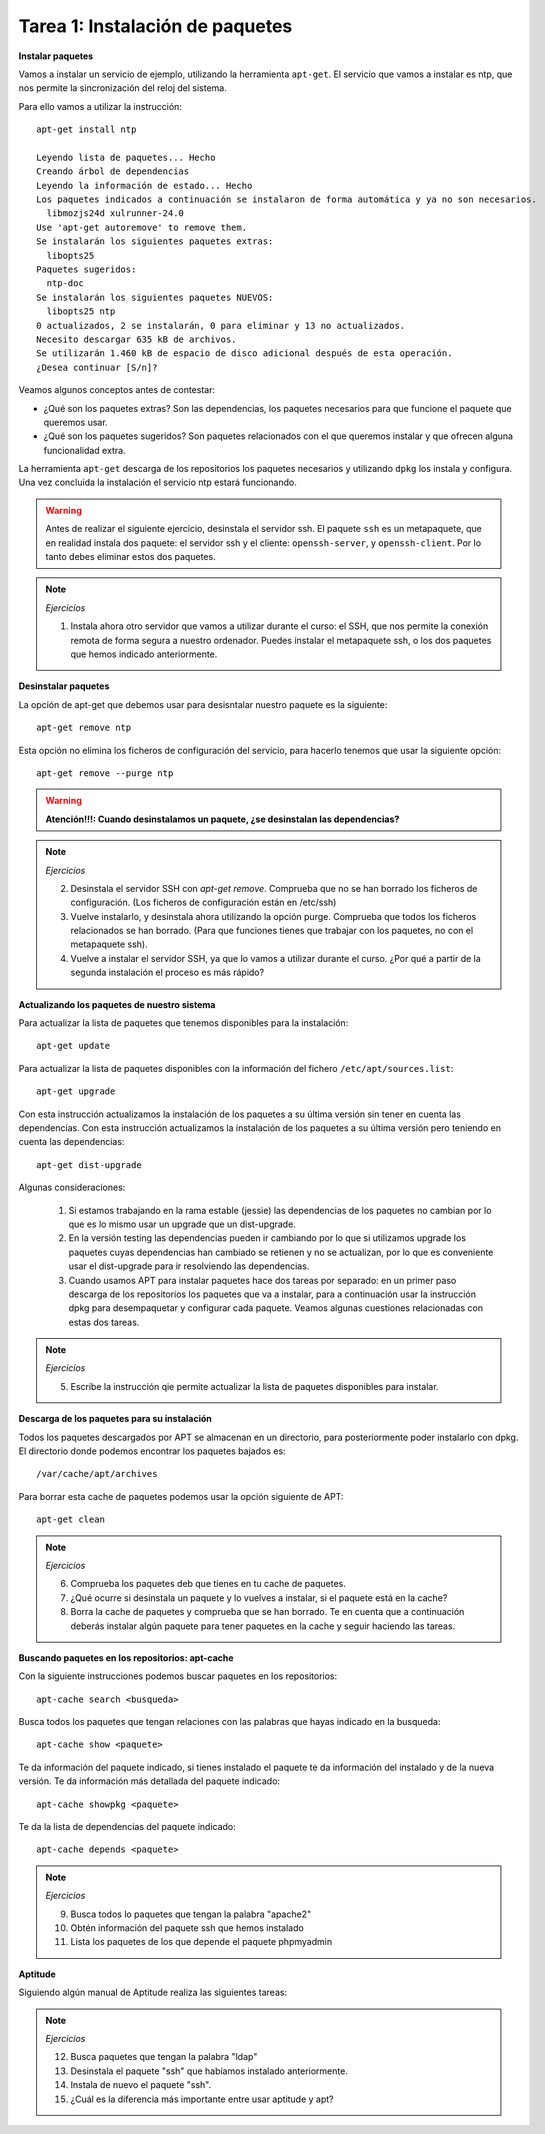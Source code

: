 Tarea 1: Instalación de paquetes
================================

**Instalar paquetes**


Vamos a instalar un servicio de ejemplo, utilizando la herramienta ``apt-get``. El servicio que vamos a instalar es ntp, que nos permite la sincronización del reloj del sistema.

Para ello vamos a utilizar la instrucción::

        apt-get install ntp

        Leyendo lista de paquetes... Hecho
        Creando árbol de dependencias       
        Leyendo la información de estado... Hecho
        Los paquetes indicados a continuación se instalaron de forma automática y ya no son necesarios.
          libmozjs24d xulrunner-24.0
        Use 'apt-get autoremove' to remove them.
        Se instalarán los siguientes paquetes extras:
          libopts25
        Paquetes sugeridos:
          ntp-doc
        Se instalarán los siguientes paquetes NUEVOS:
          libopts25 ntp
        0 actualizados, 2 se instalarán, 0 para eliminar y 13 no actualizados.
        Necesito descargar 635 kB de archivos.
        Se utilizarán 1.460 kB de espacio de disco adicional después de esta operación.
        ¿Desea continuar [S/n]? 

Veamos algunos conceptos antes de contestar:

* ¿Qué son los paquetes extras? Son las dependencias, los paquetes necesarios para que funcione el paquete que queremos usar.
* ¿Qué son los paquetes sugeridos? Son paquetes relacionados con el que queremos instalar y que ofrecen alguna funcionalidad extra.

La herramienta ``apt-get`` descarga de los repositorios los paquetes necesarios y utilizando ``dpkg`` los instala y configura. Una vez concluida la instalación el servicio ntp estará funcionando.

.. warning::
    
    Antes de realizar el siguiente ejercicio, desinstala el servidor ssh. El paquete ``ssh`` es un metapaquete, que en realidad instala dos paquete: el servidor ssh y el cliente: ``openssh-server``, y ``openssh-client``. Por lo tanto debes eliminar estos dos paquetes.

.. note::

	*Ejercicios*

	1. Instala ahora otro servidor que vamos a utilizar durante el curso: el SSH, que nos permite la conexión remota de forma segura a nuestro ordenador. Puedes instalar el metapaquete ssh, o los dos paquetes que hemos indicado anteriormente.

**Desinstalar paquetes**


La opción de apt-get que debemos usar para desisntalar nuestro paquete es la siguiente::

        apt-get remove ntp

Esta opción no elimina los ficheros de configuración del servicio, para hacerlo tenemos que usar la siguiente opción::

        apt-get remove --purge ntp

.. warning::

    **Atención!!!: Cuando desinstalamos un paquete, ¿se desinstalan las dependencias?**

.. note::

    *Ejercicios*

    2. Desinstala el servidor SSH con *apt-get remove*. Comprueba que no se han borrado los ficheros de configuración. (Los ficheros de configuración están en /etc/ssh)
    3. Vuelve instalarlo, y desinstala ahora utilizando la opción purge. Comprueba que todos los ficheros relacionados se han borrado. (Para que funciones tienes que trabajar con los paquetes, no con el metapaquete ssh).
    4. Vuelve a instalar el servidor SSH, ya que lo vamos a utilizar durante el curso. ¿Por qué a partir de la segunda instalación el proceso es más rápido?

**Actualizando los paquetes de nuestro sistema**

Para actualizar la lista de paquetes que tenemos disponibles para la instalación::

        apt-get update

Para actualizar la lista de paquetes disponibles con la información del fichero ``/etc/apt/sources.list``::

        apt-get upgrade

Con esta instrucción actualizamos la instalación de los paquetes a su última versión sin tener en cuenta las dependencias. Con esta instrucción actualizamos la instalación de los paquetes a su última versión pero teniendo en cuenta las dependencias::

        apt-get dist-upgrade 


Algunas consideraciones:

    1. Si estamos trabajando en la rama estable (jessie) las dependencias de los paquetes no cambian por lo que es lo mismo usar un upgrade que un dist-upgrade.
    2. En la versión testing las dependencias pueden ir cambiando por lo que si utilizamos upgrade los paquetes cuyas dependencias han cambiado se retienen y no se actualizan, por lo que es conveniente usar el dist-upgrade para ir resolviendo las dependencias.
    3. Cuando usamos APT para instalar paquetes hace dos tareas por separado: en un primer paso descarga de los repositorios los paquetes que va a instalar, para a continuación usar la instrucción dpkg para desempaquetar y configurar cada paquete. Veamos algunas cuestiones relacionadas con estas dos tareas.

.. note::

    *Ejercicios*

    5. Escribe la instrucción qie permite actualizar la lista de paquetes disponibles para instalar.

**Descarga de los paquetes para su instalación**

Todos los paquetes descargados por APT se almacenan en un directorio, para posteriormente poder instalarlo con dpkg. El directorio donde podemos encontrar los paquetes bajados es::

        /var/cache/apt/archives


Para borrar esta cache de paquetes podemos usar la opción siguiente de APT::

        apt-get clean

.. note::

    *Ejercicios*

    6. Comprueba los paquetes deb que tienes en tu cache de paquetes.
    7. ¿Qué ocurre si desinstala un paquete y lo vuelves a instalar, si el paquete está en la cache?
    8. Borra la cache de paquetes y comprueba que se han borrado. Te en cuenta que a continuación deberás instalar algún paquete para tener paquetes en la cache y seguir haciendo las tareas.


**Buscando paquetes en los repositorios: apt-cache**

Con la siguiente instrucciones podemos buscar paquetes en los repositorios::

        apt-cache search <busqueda>

Busca todos los paquetes que tengan relaciones con las palabras que hayas indicado en la busqueda::

        apt-cache show <paquete>

Te da información del paquete indicado, si tienes instalado el paquete te da información del instalado y de la nueva versión. Te da información más detallada del paquete indicado::

        apt-cache showpkg <paquete> 

Te da la lista de dependencias del paquete indicado::

        apt-cache depends <paquete> 


.. note::

    *Ejercicios*

    9. Busca todos lo paquetes que tengan la palabra "apache2"
    10. Obtén información del paquete ssh que hemos instalado
    11. Lista los paquetes de los que depende el paquete phpmyadmin


**Aptitude**


Siguiendo algún manual de Aptitude realiza las siguientes tareas:

.. note::
    
    *Ejercicios*

    12. Busca paquetes que tengan la palabra "ldap"
    13. Desinstala el paquete "ssh" que habíamos instalado anteriormente.
    14. Instala de nuevo el paquete "ssh".
    15. ¿Cuál es la diferencia más importante entre usar aptitude y apt?

